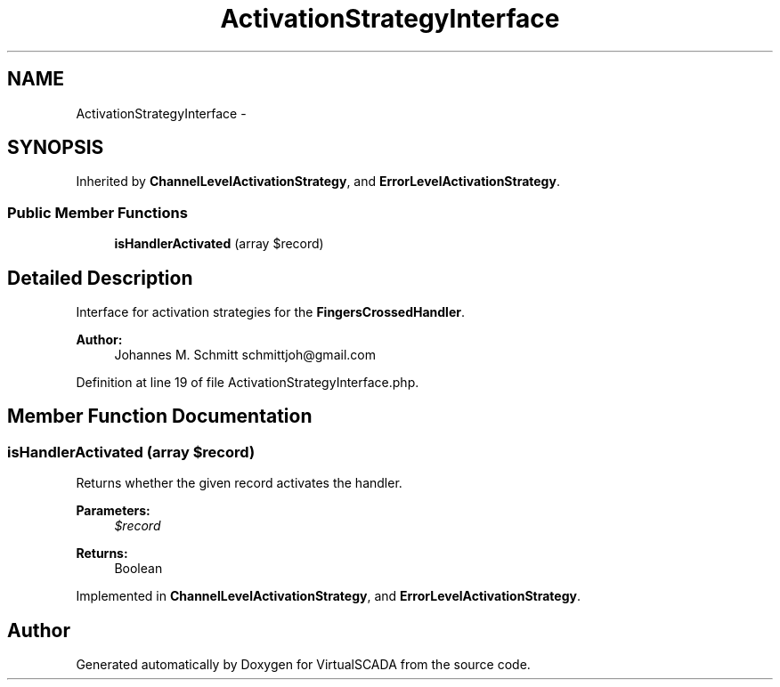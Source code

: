 .TH "ActivationStrategyInterface" 3 "Tue Apr 14 2015" "Version 1.0" "VirtualSCADA" \" -*- nroff -*-
.ad l
.nh
.SH NAME
ActivationStrategyInterface \- 
.SH SYNOPSIS
.br
.PP
.PP
Inherited by \fBChannelLevelActivationStrategy\fP, and \fBErrorLevelActivationStrategy\fP\&.
.SS "Public Member Functions"

.in +1c
.ti -1c
.RI "\fBisHandlerActivated\fP (array $record)"
.br
.in -1c
.SH "Detailed Description"
.PP 
Interface for activation strategies for the \fBFingersCrossedHandler\fP\&.
.PP
\fBAuthor:\fP
.RS 4
Johannes M\&. Schmitt schmittjoh@gmail.com 
.RE
.PP

.PP
Definition at line 19 of file ActivationStrategyInterface\&.php\&.
.SH "Member Function Documentation"
.PP 
.SS "isHandlerActivated (array $record)"
Returns whether the given record activates the handler\&.
.PP
\fBParameters:\fP
.RS 4
\fI$record\fP 
.RE
.PP
\fBReturns:\fP
.RS 4
Boolean 
.RE
.PP

.PP
Implemented in \fBChannelLevelActivationStrategy\fP, and \fBErrorLevelActivationStrategy\fP\&.

.SH "Author"
.PP 
Generated automatically by Doxygen for VirtualSCADA from the source code\&.
